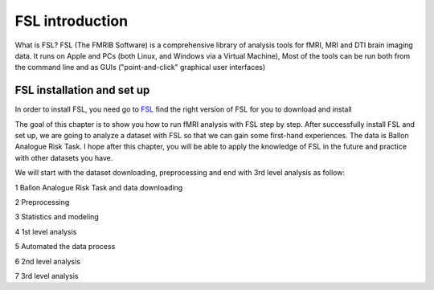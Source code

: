 FSL introduction
================

.. image:: FSL_logo.png

What is FSL? FSL (The FMRIB Software) is a comprehensive library of analysis tools for fMRI, MRI and DTI brain imaging data. It runs on Apple and PCs (both Linux, and Windows via a Virtual Machine), Most of the tools 
can be run both from the command line and as GUIs ("point-and-click" graphical user interfaces)

FSL installation and set up
^^^^^^^^^^^^^^^^^^^^^^^^^^^

In order to install FSL, you need go to `FSL <https://fsl.fmrib.ox.ac.uk/fsl/fslwiki/FslInstallation/>`_ find the right version of FSL for you to download and install

.. image:: FSL_install.PNG

.. image:: FSL_install2.PNG

The goal of this chapter is to show you how to run fMRI analysis with FSL step by step. After successfully install FSL and set up, we are going to analyze a dataset with FSL so that we can gain some 
first-hand experiences. The data is Ballon Analogue Risk Task. I hope after this chapter, you will be able to apply the knowledge of FSL in the future and practice with other datasets you have.

We will start with the dataset downloading, preprocessing and end with 3rd level analysis as follow:

1 Ballon Analogue Risk Task and data downloading

2 Preprocessing

3 Statistics and modeling

4 1st level analysis

5 Automated the data process

6 2nd level analysis

7 3rd level analysis



   
